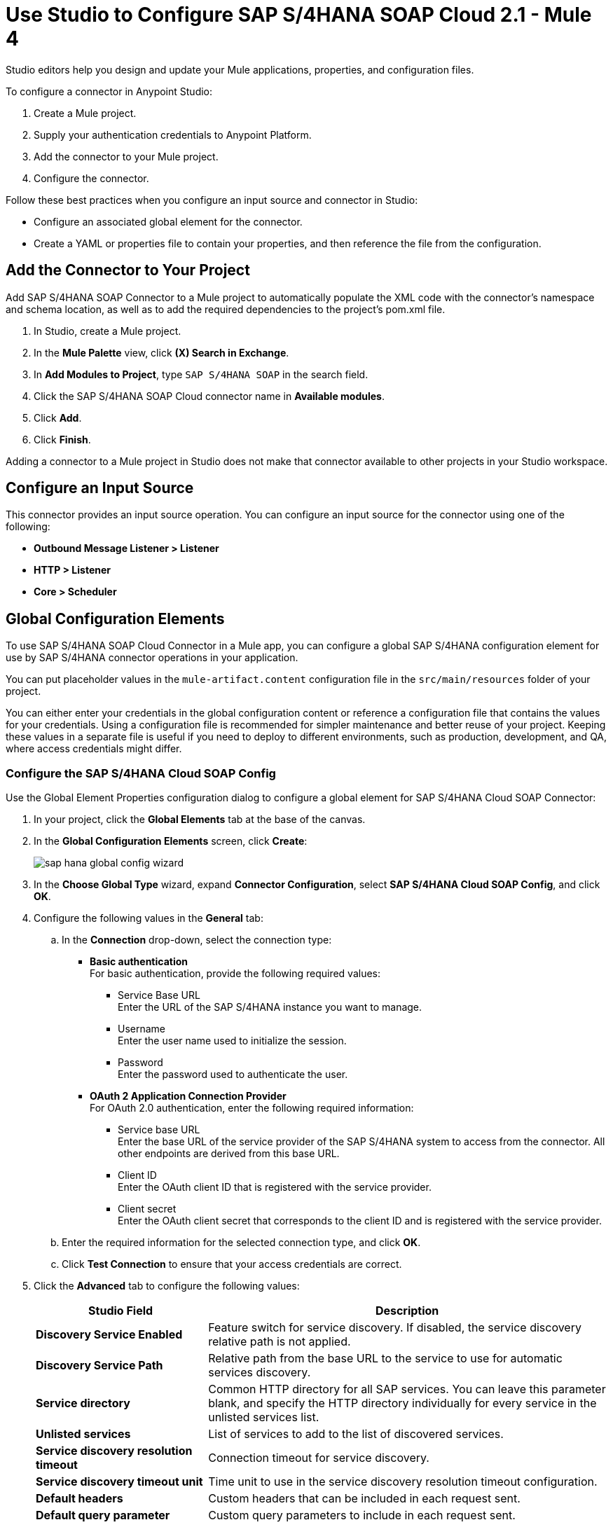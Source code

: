 = Use Studio to Configure SAP S/4HANA SOAP Cloud 2.1 - Mule 4
:page-aliases: connectors::sap/sap-s4hana-soap-connector-studio.adoc

Studio editors help you design and update your Mule applications, properties, and configuration files.

To configure a connector in Anypoint Studio:

. Create a Mule project.
. Supply your authentication credentials to Anypoint Platform.
. Add the connector to your Mule project.
. Configure the connector.

Follow these best practices when you configure an input source and connector in Studio:

* Configure an associated global element for the connector.
* Create a YAML or properties file to contain your properties, and then reference the file from the configuration.

== Add the Connector to Your Project

Add SAP S/4HANA SOAP Connector to a Mule project to automatically populate the XML code with the connector's namespace and schema location, as well as to add the required dependencies to the project's pom.xml file.

. In Studio, create a Mule project.
. In the *Mule Palette* view, click *(X) Search in Exchange*.
. In *Add Modules to Project*, type `SAP S/4HANA SOAP` in the search field.
. Click the SAP S/4HANA SOAP Cloud connector name in *Available modules*.
. Click *Add*.
. Click *Finish*.

Adding a connector to a Mule project in Studio does not make that connector available to other projects in your Studio workspace.


== Configure an Input Source

This connector provides an input source operation. You can configure an input source for the connector using one of the following:

* *Outbound Message Listener > Listener*
* *HTTP > Listener*
* *Core > Scheduler*

== Global Configuration Elements

To use SAP S/4HANA SOAP Cloud Connector in a Mule app, you can configure a global SAP S/4HANA configuration element for use by SAP S/4HANA connector operations in your application.

You can put placeholder values in the `mule-artifact.content` configuration file in the `src/main/resources` folder of your project.

You can either enter your credentials in the global configuration content or
reference a configuration file that contains the values for your credentials.
Using a configuration file is recommended for simpler maintenance and better reuse of your project. Keeping these values in a separate file is useful if you
need to deploy to different environments, such as production, development, and QA, where access credentials might differ.

=== Configure the SAP S/4HANA Cloud SOAP Config

Use the Global Element Properties configuration dialog to configure a global element for SAP S/4HANA Cloud SOAP Connector:

. In your project, click the *Global Elements* tab at the base of the canvas.
. In the *Global Configuration Elements* screen, click *Create*:
+
image::sap-hana-global-config-wizard.png[]
+
. In the *Choose Global Type* wizard, expand *Connector Configuration*, select *SAP S/4HANA Cloud SOAP Config*, and click *OK*.
. Configure the following values in the *General* tab:
.. In the *Connection* drop-down, select the connection type:
  * *Basic authentication* +
  For basic authentication, provide the following required values:
  ** Service Base URL +
  Enter the URL of the SAP S/4HANA instance you want to manage.
  ** Username +
  Enter the user name used to initialize the session.
  ** Password +
  Enter the password used to authenticate the user.
  * *OAuth 2 Application Connection Provider* +
  For OAuth 2.0 authentication, enter the following required information:
  ** Service base URL +
  Enter the base URL of the service provider of the SAP S/4HANA system to access from the connector. All other endpoints are derived from this base URL.
  ** Client ID +
  Enter the OAuth client ID that is registered with the service provider.
  ** Client secret +
  Enter the OAuth client secret that corresponds to the client ID and is registered with the service provider.
.. Enter the required information for the selected connection type, and click *OK*.
.. Click *Test Connection* to ensure that your access credentials are correct.
. Click the *Advanced* tab to configure the following values:
+
[%header,cols="30s,70a"]
|===
|Studio Field |Description
|Discovery Service Enabled |Feature switch for service discovery. If disabled, the service discovery relative path is not applied.
|Discovery Service Path | Relative path from the base URL to the service to use for automatic services discovery.
|Service directory |Common HTTP directory for all SAP services. You can leave this parameter blank, and specify the HTTP directory individually for every service in the unlisted services list.
|Unlisted services |List of services to add to the list of discovered services.
|Service discovery resolution timeout | Connection timeout for service discovery.
|Service discovery timeout unit | Time unit to use in the service discovery resolution timeout configuration.
|Default headers |Custom headers that can be included in each request sent.
|Default query parameter |Custom query parameters to include in each request sent.
|TLS configuration |TLS configuration.
|Proxy configuration |Configuration for executing requests through a proxy.
|===
+
. Click *OK* to save the global connector configuration.

=== Configure the SAP S/4HANA Cloud SOAP Listener Config

Use the Global Element Properties configuration dialog to configure a global element for SAP S/4HANA Cloud SOAP Connector:

. In your project, click the *Global Elements* tab at the base of the canvas.
. In the *Global Configuration Elements* screen, click *Create*:
+
image::sap-hana-source-global-config-wizard.png[]
+
. In the *Choose Global Type* wizard, expand *Connector Configuration*, select *SAP S/4HANA Cloud SOAP Listener Config*, and click *OK*.
. Configure the following values in the *General* tab:
* *HTTTP Listener* +
   Reference to a global HTTPS Listener configuration, for example: `HTTPS_Listener_config`. 
   This configuration has to be secured by using **HTTPS protocol** in order to receive outbound messages from the SAP S/4HANA.
* *WSDL Pathr* +
   Specify the paths to the WSDL definitions which will be used for resolving the metadata keys.
* *Encoding* +
   Character encoding used in the messaging.
. Click *OK* to save the global connector configuration.

---
**NOTE**

There is a possibility to share the same path between multiple sources. However, having multiple sources sharing the same path and listening to the same message type is not supported. The list of message types specifies message types the source can listen to. Message types are built from the provided WSDL definitions. There is a message type option **ANY**, which is always present and allows the source to listen to any outbound message type sent from SAP S/4HANA.

---

== Next Step

After configuring the SAP S/4HANA SOAP Cloud Connector for use in Studio, see the
xref:sap-s4hana-soap-connector-examples.adoc[Examples]
topic for more Studio information.

== See Also

https://help.mulesoft.com[MuleSoft Help Center]
